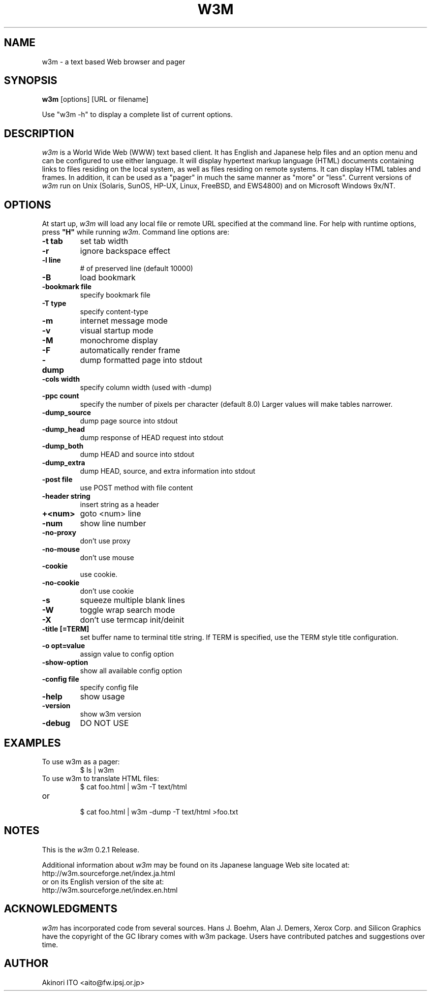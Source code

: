 .nr N -1
.nr D 5
.TH W3M 1 Local
.UC 4
.SH NAME
w3m \- a text based Web browser and pager
.SH SYNOPSIS
.B w3m
[options] [URL or filename]
.PP
Use "w3m -h" to display a complete list of current options.
.SH DESCRIPTION
.\" This defines appropriate quote strings for nroff and troff
.ds lq \&"
.ds rq \&"
.if t .ds lq ``
.if t .ds rq ''
.\" Just in case these number registers aren't set yet...
.if \nN==0 .nr N 10
.if \nD==0 .nr D 5
.I
w3m
is a World Wide Web (WWW) text based client. It has English and
Japanese help files and an option menu and can be configured to
use either language. It will display hypertext markup language
(HTML) documents containing links to files residing on the local
system, as well as files residing on remote systems. It can
display HTML tables and frames.
In addition, it can be used as a "pager" in much the same manner
as "more" or "less".
Current versions of
.I
w3m
run on
Unix (Solaris, SunOS, HP-UX, Linux, FreeBSD, and EWS4800)
and on
Microsoft Windows 9x/NT.
.PP
.SH OPTIONS
At start up, \fIw3m\fR will load any local
file or remote URL specified at the command
line.  For help with runtime options, press \fB"H"\fR
while running \fIw3m\fR.
Command line options are:
.PP
.TP
.B -t tab
set tab width
.TP
.B -r
ignore backspace effect
.TP
.B -l line
# of preserved line (default 10000)
.TP
.B -B
load bookmark
.TP
.B -bookmark file
specify bookmark file
.TP
.B -T type
specify content-type
.TP
.B -m
internet message mode
.TP
.B -v
visual startup mode
.TP
.B -M
monochrome display
.TP
.B -F
automatically render frame
.TP
.B -dump
dump formatted page into stdout
.TP
.B -cols width
specify column width (used with -dump)
.TP
.B -ppc count
specify the number of pixels per character (default 8.0)
Larger values will make tables narrower.
.TP
.B -dump_source
dump page source into stdout
.TP
.B -dump_head
dump response of HEAD request into stdout
.TP
.B -dump_both
dump HEAD and source into stdout
.TP
.B -dump_extra
dump HEAD, source, and extra information into stdout
.TP
.B -post file
use POST method with file content
.TP
.B -header string
insert string as a header
.TP
.B +<num>
goto <num> line
.TP
.B -num
show line number
.TP
.B -no-proxy
don't use proxy
.TP
.B -no-mouse
don't use mouse
.TP
.B -cookie
use cookie.
.TP
.B -no-cookie
don't use cookie
.TP
.B -s
squeeze multiple blank lines
.TP
.B -W
toggle wrap search mode
.TP
.B -X
don't use termcap init/deinit
.TP
.B -title [=TERM]
set buffer name to terminal title string. 
If TERM is specified, use the TERM style title configuration.
.TP
.B -o opt=value
assign value to config option
.TP
.B -show-option
show all available config option
.TP
.B -config file
specify config file
.TP
.B -help
show usage
.TP
.B -version
show w3m version
.TP
.B -debug
DO NOT USE
.SH EXAMPLES
.TP
To use w3m as a pager:
.br
$ ls | w3m
.br
.TP
To use w3m to translate HTML files:
.br
$ cat foo.html | w3m -T text/html
.TP
or
.br
$ cat foo.html | w3m -dump -T text/html >foo.txt
.SH NOTES
This is the
.I
w3m
0.2.1 Release.
.PP
Additional information about
.I
w3m
may be found on its Japanese language Web site located at:
  http://w3m.sourceforge.net/index.ja.html
.br
or on its English version of the site at:
  http://w3m.sourceforge.net/index.en.html
.SH ACKNOWLEDGMENTS
.I
w3m
has incorporated code from several sources.
Hans J. Boehm, Alan J. Demers, Xerox Corp. and Silicon Graphics
have the copyright of the GC library comes with w3m package.
Users have contributed patches and suggestions over time.
.SH AUTHOR
Akinori ITO <aito@fw.ipsj.or.jp>
